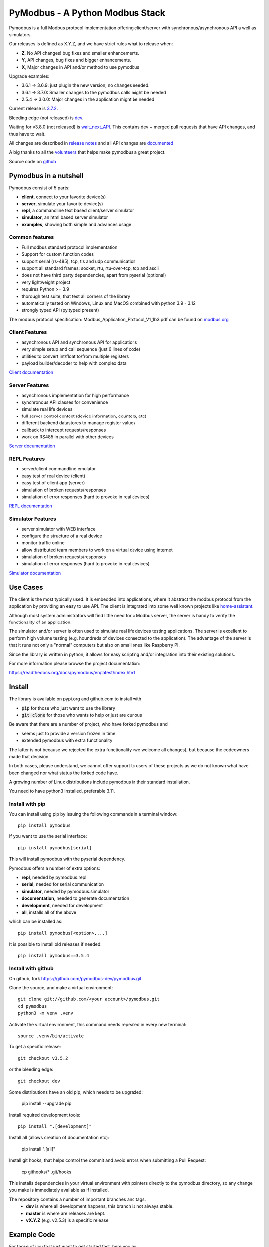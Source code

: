PyModbus - A Python Modbus Stack
================================
.. image:: https://github.com/pymodbus-dev/pymodbus/actions/workflows/ci.yml/badge.svg?branch=dev
   :target: https://github.com/pymodbus-dev/pymodbus/actions/workflows/ci.yml
.. image:: https://readthedocs.org/projects/pymodbus/badge/?version=latest
   :target: https://pymodbus.readthedocs.io/en/latest/?badge=latest
   :alt: Documentation Status
.. image:: https://pepy.tech/badge/pymodbus
   :target: https://pepy.tech/project/pymodbus
   :alt: Downloads

Pymodbus is a full Modbus protocol implementation offering client/server with synchronous/asynchronous API a well as simulators.

Our releases is defined as X.Y.Z, and we have strict rules what to release when:

- **Z**, No API changes! bug fixes and smaller enhancements.
- **Y**, API changes, bug fixes and bigger enhancements.
- **X**, Major changes in API and/or method to use pymodbus

Upgrade examples:

- 3.6.1 -> 3.6.9: just plugin the new version, no changes needed.
- 3.6.1 -> 3.7.0: Smaller changes to the pymodbus calls might be needed
- 2.5.4 -> 3.0.0: Major changes in the application might be needed

Current release is `3.7.2 <https://github.com/pymodbus-dev/pymodbus/releases/tag/v3.7.2>`_.

Bleeding edge (not released) is `dev <https://github.com/pymodbus-dev/pymodbus/tree/dev>`_.

Waiting for v3.8.0 (not released) is `wait_next_API <https://github.com/pymodbus-dev/pymodbus/tree/wait_next_API>`_. This contains
dev + merged pull requests that have API changes, and thus have to wait.

All changes are described in `release notes <https://pymodbus.readthedocs.io/en/latest/source/changelog.html>`_
and all API changes are `documented <https://pymodbus.readthedocs.io/en/latest/source/api_changes.html>`_

A big thanks to all the `volunteers <https://pymodbus.readthedocs.io/en/latest/source/authors.html>`_ that helps make pymodbus a great project.

Source code on `github <https://github.com/pymodbus-dev/pymodbus>`_

Pymodbus in a nutshell
----------------------
Pymodbus consist of 5 parts:

- **client**, connect to your favorite device(s)
- **server**, simulate your favorite device(s)
- **repl**, a commandline text based client/server simulator
- **simulator**, an html based server simulator
- **examples**, showing both simple and advances usage

Common features
^^^^^^^^^^^^^^^
* Full modbus standard protocol implementation
* Support for custom function codes
* support serial (rs-485), tcp, tls and udp communication
* support all standard frames: socket, rtu, rtu-over-tcp, tcp and ascii
* does not have third party dependencies, apart from pyserial (optional)
* very lightweight project
* requires Python >= 3.9
* thorough test suite, that test all corners of the library
* automatically tested on Windows, Linux and MacOS combined with python 3.9 - 3.12
* strongly typed API (py.typed present)

The modbus protocol specification: Modbus_Application_Protocol_V1_1b3.pdf can be found on
`modbus org <https://modbus.org>`_


Client Features
^^^^^^^^^^^^^^^
* asynchronous API and synchronous API for applications
* very simple setup and call sequence (just 6 lines of code)
* utilities to convert int/float to/from multiple registers
* payload builder/decoder to help with complex data

`Client documentation <https://pymodbus.readthedocs.io/en/latest/source/client.html>`_


Server Features
^^^^^^^^^^^^^^^
* asynchronous implementation for high performance
* synchronous API classes for convenience
* simulate real life devices
* full server control context (device information, counters, etc)
* different backend datastores to manage register values
* callback to intercept requests/responses
* work on RS485 in parallel with other devices

`Server documentation <https://pymodbus.readthedocs.io/en/latest/source/library/server.html>`_


REPL Features
^^^^^^^^^^^^^
- server/client commandline emulator
- easy test of real device (client)
- easy test of client app (server)
- simulation of broken requests/responses
- simulation of error responses (hard to provoke in real devices)

`REPL documentation <https://github.com/pymodbus-dev/repl>`_


Simulator Features
^^^^^^^^^^^^^^^^^^
- server simulator with WEB interface
- configure the structure of a real device
- monitor traffic online
- allow distributed team members to work on a virtual device using internet
- simulation of broken requests/responses
- simulation of error responses (hard to provoke in real devices)

`Simulator documentation <https://pymodbus.readthedocs.io/en/dev/source/simulator.html>`_

Use Cases
---------
The client is the most typically used. It is embedded into applications,
where it abstract the modbus protocol from the application by providing an
easy to use API. The client is integrated into some well known projects like
`home-assistant <https://www.home-assistant.io>`_.

Although most system administrators will find little need for a Modbus
server, the server is handy to verify the functionality of an application.

The simulator and/or server is often used to simulate real life devices testing
applications. The server is excellent to perform high volume testing (e.g.
houndreds of devices connected to the application). The advantage of the server is
that it runs not only a "normal" computers but also on small ones like Raspberry PI.

Since the library is written in python, it allows for easy scripting and/or integration into their existing
solutions.

For more information please browse the project documentation:

https://readthedocs.org/docs/pymodbus/en/latest/index.html



Install
-------
The library is available on pypi.org and github.com to install with

- :code:`pip` for those who just want to use the library
- :code:`git clone` for those who wants to help or just are curious

Be aware that there are a number of project, who have forked pymodbus and

- seems just to provide a version frozen in time
- extended pymodbus with extra functionality

The latter is not because we rejected the extra functionality (we welcome all changes),
but because the codeowners made that decision.

In both cases, please understand, we cannot offer support to users of these projects as we do not known
what have been changed nor what status the forked code have.

A growing number of Linux distributions include pymodbus in their standard installation.

You need to have python3 installed, preferable 3.11.

Install with pip
^^^^^^^^^^^^^^^^
You can install using pip by issuing the following
commands in a terminal window::

   pip install pymodbus

If you want to use the serial interface::

   pip install pymodbus[serial]

This will install pymodbus with the pyserial dependency.

Pymodbus offers a number of extra options:

- **repl**, needed by pymodbus.repl
- **serial**, needed for serial communication
- **simulator**, needed by pymodbus.simulator
- **documentation**, needed to generate documentation
- **development**, needed for development
- **all**, installs all of the above

which can be installed as::

   pip install pymodbus[<option>,...]

It is possible to install old releases if needed::

   pip install pymodbus==3.5.4


Install with github
^^^^^^^^^^^^^^^^^^^
On github, fork https://github.com/pymodbus-dev/pymodbus.git

Clone the source, and make a virtual environment::


   git clone git://github.com/<your account>/pymodbus.git
   cd pymodbus
   python3 -m venv .venv

Activate the virtual environment, this command needs repeated in every new terminal::

   source .venv/bin/activate

To get a specific release::

   git checkout v3.5.2

or the bleeding edge::

   git checkout dev

Some distributions have an old pip, which needs to be upgraded:

   pip install --upgrade pip

Install required development tools::

   pip install ".[development]"

Install all (allows creation of documentation etc):

   pip install ".[all]"

Install git hooks, that helps control the commit and avoid errors when submitting a Pull Request:

  cp githooks/* .git/hooks

This installs dependencies in your virtual environment
with pointers directly to the pymodbus directory,
so any change you make is immediately available as if installed.

The repository contains a number of important branches and tags.
  * **dev** is where all development happens, this branch is not always stable.
  * **master** is where are releases are kept.
  * **vX.Y.Z** (e.g. v2.5.3) is a specific release


Example Code
------------
For those of you that just want to get started fast, here you go::

    from pymodbus.client import ModbusTcpClient

    client = ModbusTcpClient('MyDevice.lan')
    client.connect()
    client.write_coil(1, True)
    result = client.read_coils(1,1)
    print(result.bits[0])
    client.close()

We provide a couple of simple ready to go clients:

- `async client <https://github.com/pymodbus-dev/pymodbus/blob/dev/examples/simple_async_client.py>`_
- `sync client <https://github.com/pymodbus-dev/pymodbus/blob/dev/examples/simple_sync_client.py>`_

For more advanced examples, check out `Examples <https://pymodbus.readthedocs.io/en/dev/source/examples.html>`_ included in the
repository. If you have created any utilities that meet a specific
need, feel free to submit them so others can benefit.

Also, if you have a question, please `create a post in discussions q&a topic <https://github.com/pymodbus-dev/pymodbus/discussions/new?category=q-a>`_,
so that others can benefit from the results.

If you think, that something in the code is broken/not running well, please `open an issue <https://github.com/pymodbus-dev/pymodbus/issues/new>`_,
read the Template-text first and then post your issue with your setup information.

`Example documentation <https://pymodbus.readthedocs.io/en/dev/source/examples.html>`_


Contributing
------------
Just fork the repo and raise your Pull Request against :code:`dev` branch.

We always have more work than time, so feel free to open a discussion / issue on a theme you want to solve.

If your company would like your device tested or have a cloud based device
simulation, feel free to contact us.
We are happy to help your company solve your modbus challenges.

That said, the current work mainly involves polishing the library and
solving issues:

* Fixing bugs/feature requests
* Architecture documentation
* Functional testing against any reference we can find

There are 2 bigger projects ongoing:

   * rewriting the internal part of all clients (both sync and async)
   * Add features to and simulator, and enhance the web design


Development instructions
------------------------
The current code base is compatible with python >= 3.9.

Here are some of the common commands to perform a range of activities::

   source .venv/bin/activate   <-- Activate the virtual environment
   ./check_ci.sh               <-- run the same checks as CI runs on a pull request.


Make a pull request::

   git checkout dev          <-- activate development branch
   git pull                  <-- update branch with newest changes
   git checkout -b feature   <-- make new branch for pull request
   ... make source changes
   git commit                <-- commit change to git
   git push                  <-- push to your account on github

   on github open a pull request, check that CI turns green and then wait for review comments.

Test your changes::

   cd test
   pytest

you can also do extended testing::

   pytest --cov         <-- Coverage html report in build/html
   pytest --profile     <-- Call profile report in prof

Internals
^^^^^^^^^

There are no documentation of the architecture (help is welcome), but most classes and
methods are documented:

`Pymodbus internals <https://pymodbus.readthedocs.io/en/dev/source/internals.html>`_


Generate documentation
^^^^^^^^^^^^^^^^^^^^^^

**Remark** Assumes that you have installed documentation tools:;

   pip install ".[documentation]"

to build do::

   cd doc
   ./build_html

The documentation is available in <root>/build/html

Remark: this generates a new zip/tgz file of examples which are uploaded.


License Information
-------------------

Released under the `BSD License <https://github.com/pymodbus-dev/pymodbus/blob/dev/LICENSE>`_
